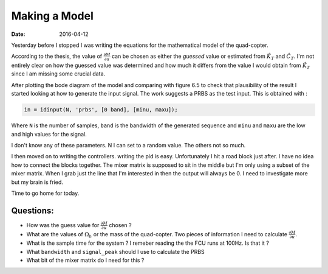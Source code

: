 
Making a Model
==============

:date: 2016-04-12

Yesterday before I stopped I was writing the equations for the mathematical model of the quad-copter. 

According to the thesis, the value of :math:`\frac{\partial M}{\partial u}` can be chosen as either the *guessed* value or estimated from :math:`\hat{K}_T` and :math:`\hat{C}_T`. I'm not entirely clear on how the guessed value was determined and how much it differs from the value I would obtain from :math:`\hat{K}_T` since I am missing some crucial data. 

After plotting the bode diagram of the model and comparing with figure 6.5 to check that plausibility of the result I started looking at how to generate the input signal. The work suggests a PRBS as the test input. This is obtained with : 

.. code-block:: matlab

    in = idinput(N, 'prbs', [0 band], [minu, maxu]);

Where ``N`` is the number of samples, ``band`` is the bandwidth of the generated sequence and ``minu`` and ``maxu`` are the low and high values for the signal. 

I don't know any of these parameters. N I can set to a random value. The others not so much. 

I then moved on to  writing  the controllers. writing the pid is easy. Unfortunately I hit a road block just after. I have no idea how to connect the blocks together. The mixer matrix is supposed to sit in the middle but I'm only using a subset of the mixer matrix. When I grab just the line that I'm interested in then the output will always be 0. I need to investigate more but my brain is fried. 

Time to go home for today. 

Questions:
----------

* How was the guess value for :math:`\frac{\partial M}{\partial u}` chosen ? 
* What are the values of :math:`\Omega_h` or the mass of the quad-copter. Two pieces of information I need to calculate :math:`\frac{\partial M}{\partial u}`.
* What is the sample time for the system ? I remeber reading the the FCU runs at 100Hz. Is that it ?
* What ``bandwidth`` and ``signal_peak`` should I use to calculate the PRBS
* What bit of the mixer matrix do I need for this ? 
